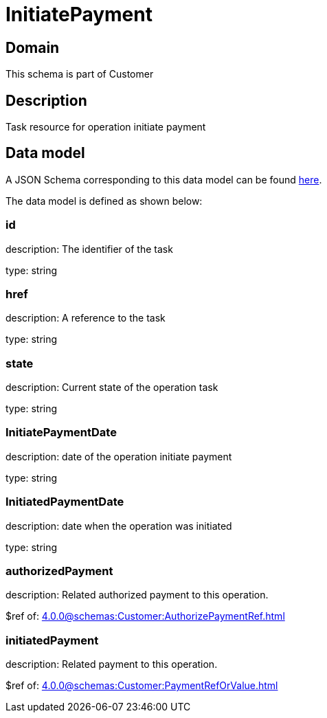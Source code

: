= InitiatePayment

[#domain]
== Domain

This schema is part of Customer

[#description]
== Description

Task resource for operation initiate payment


[#data_model]
== Data model

A JSON Schema corresponding to this data model can be found https://tmforum.org[here].

The data model is defined as shown below:


=== id
description: The identifier of the task

type: string


=== href
description: A reference to the task

type: string


=== state
description: Current state of the operation task

type: string


=== InitiatePaymentDate 
description: date of the operation initiate payment

type: string


=== InitiatedPaymentDate 
description: date when the operation was initiated

type: string


=== authorizedPayment 
description: Related authorized payment to this operation.

$ref of: xref:4.0.0@schemas:Customer:AuthorizePaymentRef.adoc[]


=== initiatedPayment 
description: Related payment to this operation.

$ref of: xref:4.0.0@schemas:Customer:PaymentRefOrValue.adoc[]


